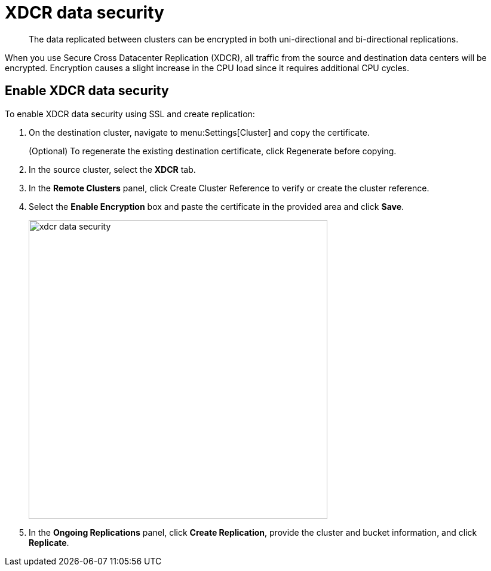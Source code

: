 = XDCR data security

[abstract]
The data replicated between clusters can be encrypted in both uni-directional and bi-directional replications.

When you use Secure Cross Datacenter Replication (XDCR), all traffic from the source and destination data centers will be encrypted.
Encryption causes a slight increase in the CPU load since it requires additional CPU cycles.

== Enable XDCR data security

To enable XDCR data security using SSL and create replication:

. On the destination cluster, navigate to menu:Settings[Cluster] and copy the certificate.
+
(Optional) To regenerate the existing destination certificate, click Regenerate before copying.

. In the source cluster, select the [.ui]*XDCR* tab.
. In the [.ui]*Remote Clusters* panel, click Create Cluster Reference to verify or create the cluster reference.
. Select the [.ui]*Enable Encryption* box and paste the certificate in the provided area and click [.ui]*Save*.
+
image::xdcr-data-security.png[,500,align=left]

. In the [.ui]*Ongoing Replications* panel, click [.ui]*Create Replication*, provide the cluster and bucket information, and click [.ui]*Replicate*.
